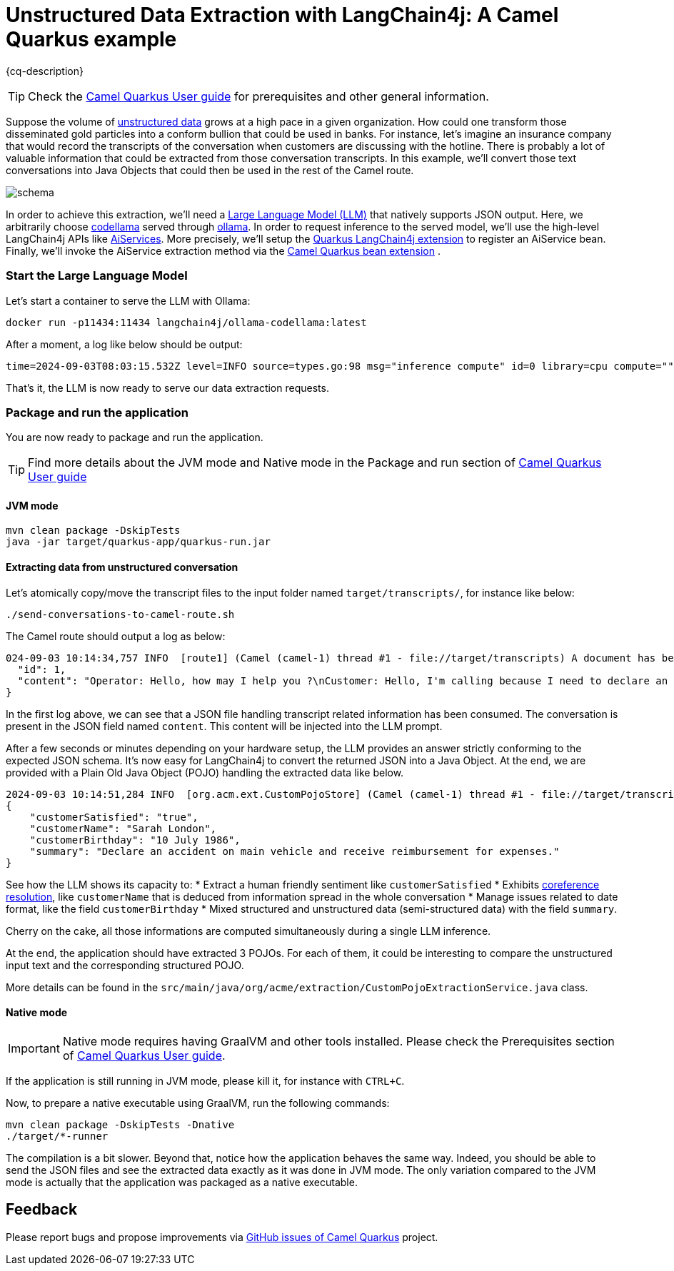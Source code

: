 = Unstructured Data Extraction with LangChain4j: A Camel Quarkus example
:cq-example-description: An example that shows how to convert unstructured text data to structured Java objects helped with a Large Language Model and LangChain4j

{cq-description}

TIP: Check the https://camel.apache.org/camel-quarkus/latest/first-steps.html[Camel Quarkus User guide] for prerequisites
and other general information.

Suppose the volume of https://en.wikipedia.org/wiki/Unstructured_data[unstructured data] grows at a high pace in a given organization.
How could one transform those disseminated gold particles into a conform bullion that could be used in banks.
For instance, let's imagine an insurance company that would record the transcripts of the conversation when customers are discussing with the hotline.
There is probably a lot of valuable information that could be extracted from those conversation transcripts.
In this example, we'll convert those text conversations into Java Objects that could then be used in the rest of the Camel route.

image::schema.png[]

In order to achieve this extraction, we'll need a https://en.wikipedia.org/wiki/Large_language_model[Large Language Model (LLM)] that natively supports JSON output.
Here, we arbitrarily choose https://ollama.com/library/codellama[codellama] served through https://ollama.com/[ollama].
In order to request inference to the served model, we'll use the high-level LangChain4j APIs like https://docs.langchain4j.dev/tutorials/ai-services[AiServices].
More precisely, we'll setup the https://docs.quarkiverse.io/quarkus-langchain4j/dev/index.html[Quarkus LangChain4j extension] to register an AiService bean.
Finally, we'll invoke the AiService extraction method via the https://camel.apache.org/camel-quarkus/latest/reference/extensions/bean.html[Camel Quarkus bean extension] .

=== Start the Large Language Model

Let's start a container to serve the LLM with Ollama:

[source,shell]
----
docker run -p11434:11434 langchain4j/ollama-codellama:latest
----

After a moment, a log like below should be output:

[source,shell]
----
time=2024-09-03T08:03:15.532Z level=INFO source=types.go:98 msg="inference compute" id=0 library=cpu compute="" driver=0.0 name="" total="62.5 GiB" available="54.4 GiB"
----

That's it, the LLM is now ready to serve our data extraction requests.

=== Package and run the application

You are now ready to package and run the application.

TIP: Find more details about the JVM mode and Native mode in the Package and run section of
https://camel.apache.org/camel-quarkus/latest/first-steps.html#_package_and_run_the_application[Camel Quarkus User guide]

==== JVM mode

[source,shell]
----
mvn clean package -DskipTests
java -jar target/quarkus-app/quarkus-run.jar
----

==== Extracting data from unstructured conversation

Let's atomically copy/move the transcript files to the input folder named `target/transcripts/`, for instance like below:

[source,shell]
----
./send-conversations-to-camel-route.sh
----

The Camel route should output a log as below:

[source,shell]
----
024-09-03 10:14:34,757 INFO  [route1] (Camel (camel-1) thread #1 - file://target/transcripts) A document has been received by the camel-quarkus-file extension: {
  "id": 1,
  "content": "Operator: Hello, how may I help you ?\nCustomer: Hello, I'm calling because I need to declare an accident on my main vehicle.\nOperator: Ok, can you please give me your name ?\nCustomer: My name is Sarah London.\nOperator: Could you please give me your birth date ?\nCustomer: 1986, July the 10th.\nOperator: Ok, I've got your contract and I'm happy to share with you that we'll be able to reimburse all expenses linked to this accident.\nCustomer: Oh great, many thanks."
}
----

In the first log above, we can see that a JSON file handling transcript related information has been consumed.
The conversation is present in the JSON field named `content`.
This content will be injected into the LLM prompt.

After a few seconds or minutes depending on your hardware setup, the LLM provides an answer strictly conforming to the expected JSON schema.
It's now easy for LangChain4j to convert the returned JSON into a Java Object.
At the end, we are provided with a Plain Old Java Object (POJO) handling the extracted data like below.

[source,shell]
----
2024-09-03 10:14:51,284 INFO  [org.acm.ext.CustomPojoStore] (Camel (camel-1) thread #1 - file://target/transcripts) An extracted POJO has been added to the store: 
{
    "customerSatisfied": "true",
    "customerName": "Sarah London",
    "customerBirthday": "10 July 1986",
    "summary": "Declare an accident on main vehicle and receive reimbursement for expenses."
}
----

See how the LLM shows its capacity to:
 * Extract a human friendly sentiment like `customerSatisfied`
 * Exhibits https://nlp.stanford.edu/projects/coref.shtml#:~:text=Overview,question%20answering%2C%20and%20information%20extraction.[coreference resolution], like `customerName` that is deduced from information spread in the whole conversation
 * Manage issues related to date format, like the field `customerBirthday`
 * Mixed structured and unstructured data (semi-structured data) with the field `summary`.

Cherry on the cake, all those informations are computed simultaneously during a single LLM inference.

At the end, the application should have extracted 3 POJOs.
For each of them, it could be interesting to compare the unstructured input text and the corresponding structured POJO.

More details can be found in the `src/main/java/org/acme/extraction/CustomPojoExtractionService.java` class.

==== Native mode

IMPORTANT: Native mode requires having GraalVM and other tools installed. Please check the Prerequisites section
of https://camel.apache.org/camel-quarkus/latest/first-steps.html#_prerequisites[Camel Quarkus User guide].

If the application is still running in JVM mode, please kill it, for instance with `CTRL+C`.

Now, to prepare a native executable using GraalVM, run the following commands:

[source,shell]
----
mvn clean package -DskipTests -Dnative
./target/*-runner
----

The compilation is a bit slower. Beyond that, notice how the application behaves the same way.
Indeed, you should be able to send the JSON files and see the extracted data exactly as it was done in JVM mode.
The only variation compared to the JVM mode is actually that the application was packaged as a native executable.

== Feedback

Please report bugs and propose improvements via https://github.com/apache/camel-quarkus/issues[GitHub issues of Camel Quarkus] project.
